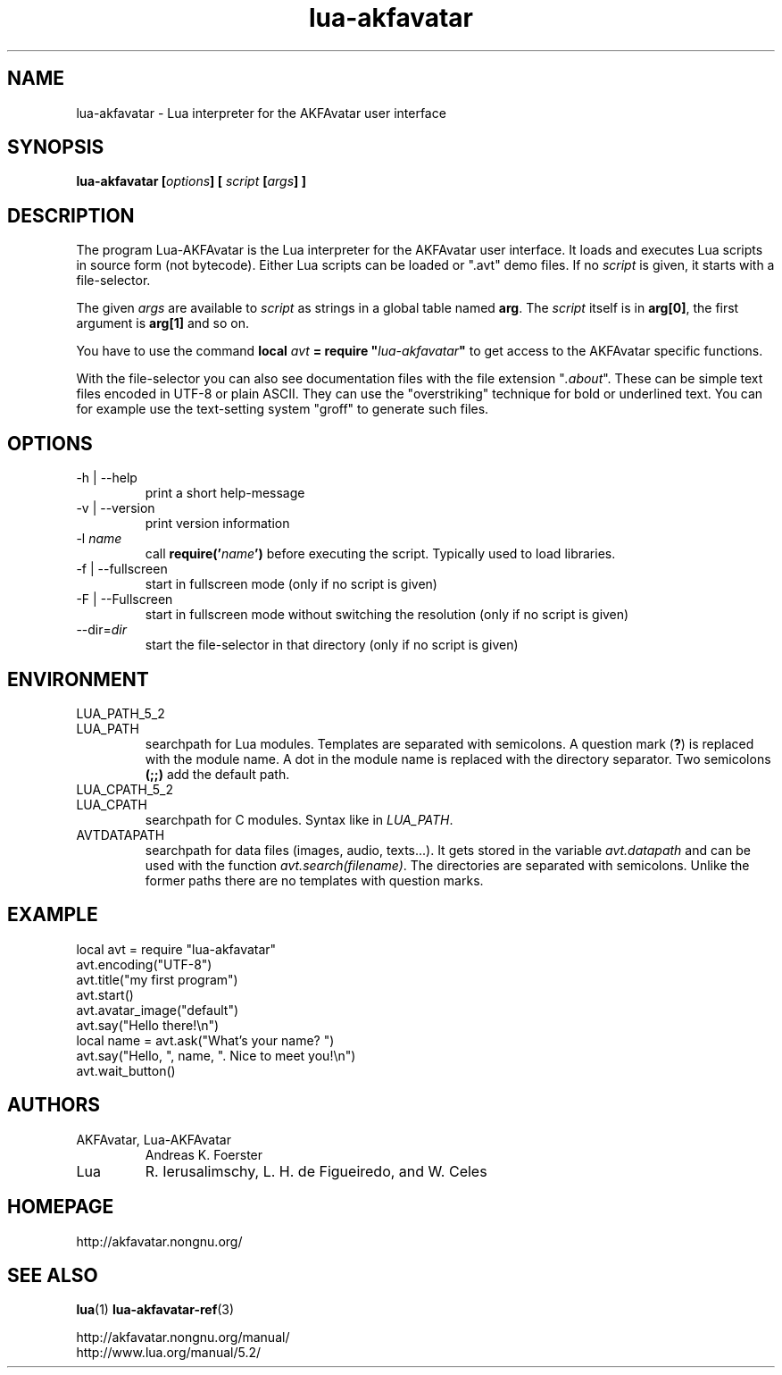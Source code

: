 .\" Process this file with
.\" groff -man -Tutf8 lua-akfavatar.1
.\"
.
.\" Macros .TQ .EX .EE taken from groff an-ext.tmac
.\" Copyright (C) 2007, 2009 Free Software Foundation, Inc.
.\" You may freely use, modify and/or distribute this file.
.
.\" Continuation line for .TP header.
.de TQ
.  br
.  ns
.  TP \\$1\" no doublequotes around argument!
..
.
.\" Start example.
.de EX
.  nr mE \\n(.f
.  nf
.  nh
.  ft CW
..
.
.
.\" End example.
.de EE
.  ft \\n(mE
.  fi
.  hy \\n(HY
..
.
.TH "lua-akfavatar" 1 2012-07-06 AKFAvatar
.
.SH NAME
lua-akfavatar \- Lua interpreter for the AKFAvatar user interface
.
.SH SYNOPSIS
.BI "lua-akfavatar [" options "] [" " script " "[" args "] ]"
.
.SH DESCRIPTION
The program Lua-AKFAvatar is the Lua interpreter for the AKFAvatar
user interface.
It loads and executes Lua scripts in source form (not bytecode).
Either Lua scripts can be loaded or ".avt" demo files.
If no
.I script
is given, it starts with a file-selector.
.PP
The given
.I args
are available to
.I script
as strings in a global table named
.BR arg .
The
.I script
itself is in
.BR arg[0] ,
the first argument is
.B arg[1]
and so on.
.PP
You have to use the command
.BI "local " avt " = require """ lua-akfavatar """"
to get access to the AKFAvatar specific functions.
.PP
With the file-selector you can also see documentation files
with the file extension
.RI """" .about """."
These can be simple text files encoded in UTF-8 or plain ASCII.
They can use the "overstriking" technique for bold or underlined text.
You can for example use the text-setting system "groff" to generate
such files.
.
.SH OPTIONS
.IP "-h | --help"
print a short help-message
.IP "-v | --version"
print version information
.TP
.RI "-l " name
call
.BI require(' name ')
before executing the script.
Typically used to load libraries.
.TP
.IP "-f | --fullscreen"
start in fullscreen mode
(only if no script is given)
.TP
.IP "-F | --Fullscreen"
start in fullscreen mode without switching the resolution
(only if no script is given)
.TP
.RI --dir= dir
start the file-selector in that directory
(only if no script is given)
.
.SH ENVIRONMENT
.TP
LUA_PATH_5_2
.TQ
LUA_PATH
searchpath for Lua modules.
Templates are separated with semicolons.
A question mark
.RB ( ? )
is replaced with the module name.
A dot in the module name is replaced with the directory separator.
Two semicolons
.B (;;)
add the default path.
.TP
LUA_CPATH_5_2
.TQ
LUA_CPATH
searchpath for C modules.  Syntax like in
.IR LUA_PATH .
.TP
AVTDATAPATH
searchpath for data files (images, audio, texts...).
It gets stored in the variable
.I avt.datapath
and can be used with the function
.IR avt.search(filename) .
The directories are separated with semicolons.
Unlike the former paths there are no templates with question marks.
.
.SH EXAMPLE
.EX
local avt = require "lua-akfavatar"
avt.encoding("UTF-8")
avt.title("my first program")
avt.start()
avt.avatar_image("default")
avt.say("Hello there!\\n")
local name = avt.ask("What's your name? ")
avt.say("Hello, ", name, ". Nice to meet you!\\n")
avt.wait_button()
.EE
.
.SH AUTHORS
.IP "AKFAvatar, Lua-AKFAvatar"
Andreas K. Foerster
.IP "Lua"
R. Ierusalimschy, L. H. de Figueiredo, and W. Celes
.
.SH HOMEPAGE
http://akfavatar.nongnu.org/
.
.SH "SEE ALSO"
.BR lua (1)
.BR lua-akfavatar-ref (3)
.PP
http://akfavatar.nongnu.org/manual/
.br
http://www.lua.org/manual/5.2/
